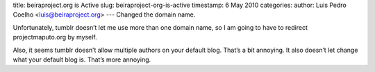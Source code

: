 title: beiraproject.org is Active
slug: beiraproject-org-is-active
timestamp: 6 May 2010
categories: 
author: Luis Pedro Coelho <luis@beiraproject.org>
---
Changed the domain name.

Unfortunately, tumblr doesn’t let me use more than one domain name, so I am
going to have to redirect projectmaputo.org by myself.

Also, it seems tumblr doesn’t allow multiple authors on your default blog.
That’s a bit annoying. It also doesn’t let change what your default blog is.
That’s more annoying.

